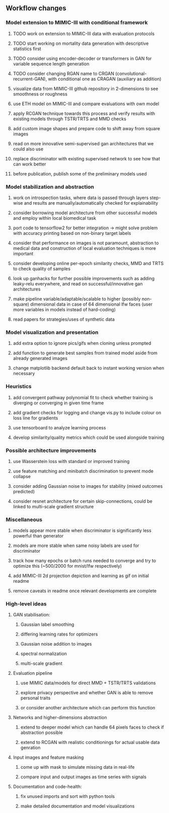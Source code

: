 ** Workflow changes

*** Model extension to MIMIC-III with conditional framework
***** TODO work on extension to MIMIC-III data with evaluation protocols
***** TODO start working on mortality data generation with descriptive statistics first
***** TODO consider using encoder-decoder or transformers in GAN for variable sequence length generation
***** TODO consider changing RGAN name to CRGAN (convolutional-recurrent-GAN), with conditional one as CRAGAN (auxiliary as addition)
***** visualize data from MIMIC-III github repository in 2-dimensions to see smoothness or roughness
***** use ETH model on MIMIC-III and compare evaluations with own model
***** apply RCGAN technique towards this process and verify results with existing models through TSTR/TRTS and MMD checks
***** add custom image shapes and prepare code to shift away from square images
***** read on more innovative semi-supervised gan architectures that we could also use
***** replace discriminator with existing supervised network to see how that can work better
***** before publication, publish some of the preliminary models used

*** Model stabilization and abstraction
***** work on introspection tasks, where data is passed through layers step-wise and results are manually/automatically checked for explainability
***** consider borrowing model architecture from other successful models and employ within local biomedical task
***** port code to tensorflow2 for better integration -> might solve problem with accuracy printing based on non-binary target labels
***** consider that performance on images is not paramount, abstraction to medical data and construction of local evaluation techniques is more important
***** consider developing online per-epoch similarity checks, MMD and TRTS to check quality of samples
***** look up ganhacks for further possible improvements such as adding leaky-relu everywhere, and read on successful/innovative gan architectures
***** make pipeline variable/adaptable/scalable to higher (possibly non-square) dimensional data in case of 64 dimensional lfw faces (user more variables in models instead of hard-coding)
***** read papers for strategies/uses of synthetic data

*** Model visualization and presentation
***** add extra option to ignore pics/gifs when cloning unless prompted
***** add function to generate best samples from trained model aside from already generated images
***** change matplotlib backend default back to instant working version when necessary

*** Heuristics
***** add convergent pathway polynomial fit to check whether training is diverging or converging in given time frame
***** add gradient checks for logging and change vis.py to include colour on loss line for gradients
***** use tensorboard to analyze learning process
***** develop similarity/quality metrics which could be used alongside training

*** Possible architecture improvements
***** use Wasserstein loss with standard or improved training
***** use feature matching and minibatch discrimination to prevent mode collapse
***** consider adding Gaussian noise to images for stability (mixed outcomes predicted)
***** consider resnet architecture for certain skip-connections, could be linked to multi-scale gradient structure

*** Miscellaneous
***** models appear more stable when discriminator is significantly less powerful than generator
***** models are more stable when same noisy labels are used for discriminator
***** track how many epochs or batch runs needed to converge and try to optimize this (~500/2000 for mnist/lfw respectively)
***** add MIMIC-III 2d projection depiction and learning as gif on initial readme
***** remove caveats in readme once relevant developments are complete

*** High-level ideas
**** GAN stabilisation:
***** Gaussian label smoothing
***** differing learning rates for optimizers
***** Gaussian noise addition to images
***** spectral normalization
***** multi-scale gradient
**** Evaluation pipeline
***** use MIMIC data/models for direct MMD + TSTR/TRTS validations
***** explore privacy perspective and whether GAN is able to remove personal traits
***** or consider another architecture which can perform this function
**** Networks and higher-dimensions abstraction
***** extend to deeper model which can handle 64 pixels faces to check if abstraction possible
***** extend to RCGAN with realistic conditionings for actual usable data genration
**** Input images and feature masking
***** come up with mask to simulate missing data in real-life
***** compare input and output images as time series with signals
**** Documentation and code-health:
***** fix unused imports and sort with python tools
***** make detailed documentation and model visualizations
